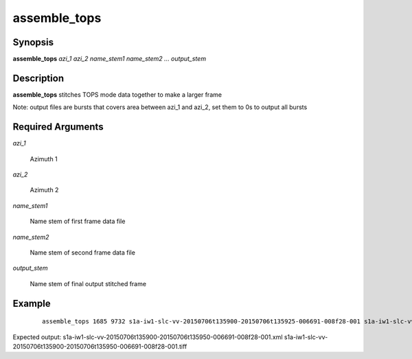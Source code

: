 .. index:: ! assemble_tops        

*************      
assemble_tops     
*************      

Synopsis
--------
**assemble_tops**  *azi_1 azi_2 name_stem1 name_stem2 ... output_stem* 


Description
-----------
**assemble_tops** stitches TOPS mode data together to make a larger frame
    

Note: output files are bursts that covers area between azi_1 and azi_2, set them to 0s to output all bursts

Required Arguments
------------------

*azi_1*

	Azimuth 1

*azi_2* 

	Azimuth 2

*name_stem1*

	Name stem of first frame data file

*name_stem2*

	Name stem of second frame data file

*output_stem*

	Name stem of final output stitched frame

Example
-------
 ::

    assemble_tops 1685 9732 s1a-iw1-slc-vv-20150706t135900-20150706t135925-006691-008f28-001 s1a-iw1-slc-vv-20150706t135925-20150706t135950-006691-008f28-001 s1a-iw1-slc-vv-20150706t135900-20150706t135950-006691-008f28-001

Expected output: s1a-iw1-slc-vv-20150706t135900-20150706t135950-006691-008f28-001.xml s1a-iw1-slc-vv-20150706t135900-20150706t135950-006691-008f28-001.tiff 


